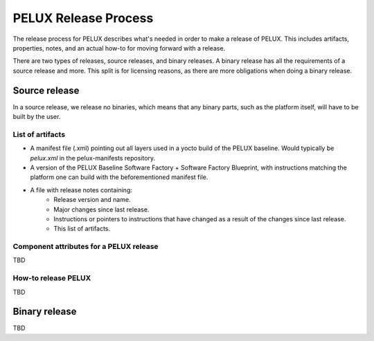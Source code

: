 PELUX Release Process
=====================

The release process for PELUX describes what's needed in order to make a release
of PELUX. This includes artifacts, properties, notes, and an actual how-to for
moving forward with a release.

There are two types of releases, source releases, and binary releases. A binary
release has all the requirements of a source release and more. This split is for
licensing reasons, as there are more obligations when doing a binary release.

Source release
--------------
In a source release, we release no binaries, which means that any binary parts,
such as the platform itself, will have to be built by the user.

List of artifacts
^^^^^^^^^^^^^^^^^
* A manifest file (.xml) pointing out all layers used in a yocto build of the
  PELUX baseline. Would typically be `pelux.xml` in the pelux-manifests
  repository.
* A version of the PELUX Baseline Software Factory + Software Factory Blueprint,
  with instructions matching the platform one can build with the beforementioned
  manifest file.
* A file with release notes containing:
    * Release version and name.
    * Major changes since last release.
    * Instructions or pointers to instructions that have changed as a result of
      the changes since last release.
    * This list of artifacts.


Component attributes for a PELUX release
^^^^^^^^^^^^^^^^^^^^^^^^^^^^^^^^^^^^^^^^
TBD

How-to release PELUX
^^^^^^^^^^^^^^^^^^^^
TBD


Binary release
--------------
TBD
